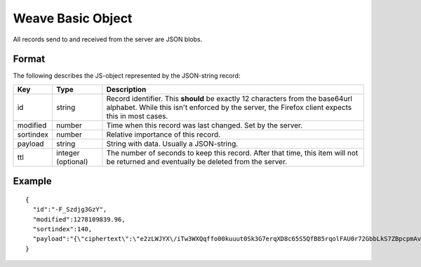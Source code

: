 .. _storage_wbo:

==================
Weave Basic Object
==================

All records send to and received from the server are JSON blobs. 

Format
======

The following describes the JS-object represented by the JSON-string record:

=========  ==========  ======================================================
Key        Type        Description
=========  ==========  ======================================================
id         string      Record identifier. This **should** be exactly 12
                       characters from the base64url alphabet. While this
                       isn't enforced by the server, the Firefox client
                       expects this in most cases.
modified   number      Time when this record was last changed. Set by the
                       server.
sortindex  number      Relative importance of this record.
payload    string      String with data. Usually a JSON-string.
ttl        integer     The number of seconds to keep this record. After that
           (optional)  time, this item will not be returned and eventually
                       be deleted from the server.
=========  ==========  ======================================================

Example
=======

::

    {
      "id":"-F_Szdjg3GzY",
      "modified":1278109839.96,
      "sortindex":140,
      "payload":"{\"ciphertext\":\"e2zLWJYX\/iTw3WXQqffo00kuuut0Sk3G7erqXD8c65S5QfB85rqolFAU0r72GbbLkS7ZBpcpmAvX6LckEBBhQPyMt7lJzfwCUxIN\/uCTpwlf9MvioGX0d4uk3G8h1YZvrEs45hWngKKf7dTqOxaJ6kGp507A6AvCUVuT7jzG70fvTCIFyemV+Rn80rgzHHDlVy4FYti6tDkmhx8t6OMnH9o\/ax\/3B2cM+6J2Frj6Q83OEW\/QBC8Q6\/XHgtJJlFi6fKWrG+XtFxS2\/AazbkAMWgPfhZvIGVwkM2HeZtiuRLM=\",\"IV\":\"GluQHjEH65G0gPk\/d\/OGmg==\",\"hmac\":\"c550f20a784cab566f8b2223e546c3abbd52e2709e74e4e9902faad8611aa289\"}"
    }
